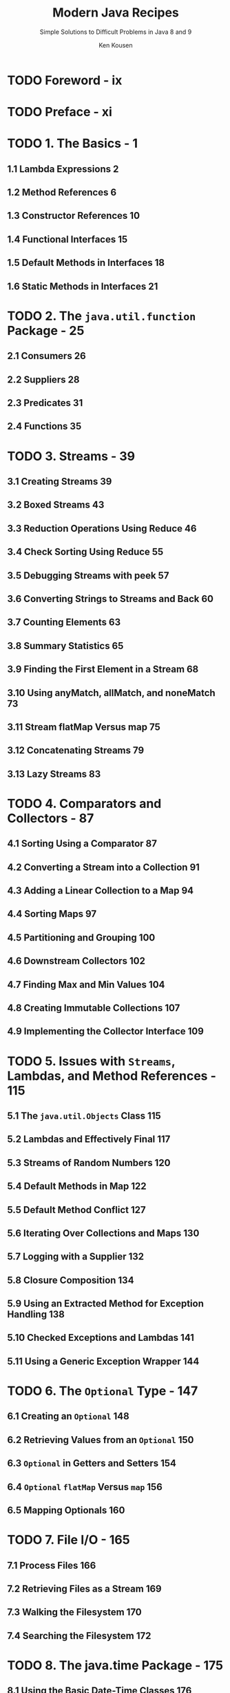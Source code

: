 #+TITLE: Modern Java Recipes
#+SUBTITLE: Simple Solutions to Difficult Problems in Java 8 and 9
#+VERSION: 2017
#+AUTHOR: Ken Kousen
#+STARTUP: entitiespretty

* Table of Contents                                      :TOC_4_org:noexport:
- [[Foreword - ix][Foreword - ix]]
- [[Preface - xi][Preface - xi]]
- [[1. The Basics - 1][1. The Basics - 1]]
  - [[1.1 Lambda Expressions 2][1.1 Lambda Expressions 2]]
  - [[1.2 Method References 6][1.2 Method References 6]]
  - [[1.3 Constructor References 10][1.3 Constructor References 10]]
  - [[1.4 Functional Interfaces 15][1.4 Functional Interfaces 15]]
  - [[1.5 Default Methods in Interfaces 18][1.5 Default Methods in Interfaces 18]]
  - [[1.6 Static Methods in Interfaces 21][1.6 Static Methods in Interfaces 21]]
- [[2. The ~java.util.function~ Package - 25][2. The ~java.util.function~ Package - 25]]
  - [[2.1 Consumers 26][2.1 Consumers 26]]
  - [[2.2 Suppliers 28][2.2 Suppliers 28]]
  - [[2.3 Predicates 31][2.3 Predicates 31]]
  - [[2.4 Functions 35][2.4 Functions 35]]
- [[3. Streams - 39][3. Streams - 39]]
  - [[3.1 Creating Streams 39][3.1 Creating Streams 39]]
  - [[3.2 Boxed Streams 43][3.2 Boxed Streams 43]]
  - [[3.3 Reduction Operations Using Reduce 46][3.3 Reduction Operations Using Reduce 46]]
  - [[3.4 Check Sorting Using Reduce 55][3.4 Check Sorting Using Reduce 55]]
  - [[3.5 Debugging Streams with peek 57][3.5 Debugging Streams with peek 57]]
  - [[3.6 Converting Strings to Streams and Back 60][3.6 Converting Strings to Streams and Back 60]]
  - [[3.7 Counting Elements 63][3.7 Counting Elements 63]]
  - [[3.8 Summary Statistics 65][3.8 Summary Statistics 65]]
  - [[3.9 Finding the First Element in a Stream 68][3.9 Finding the First Element in a Stream 68]]
  - [[3.10 Using anyMatch, allMatch, and noneMatch 73][3.10 Using anyMatch, allMatch, and noneMatch 73]]
  - [[3.11 Stream flatMap Versus map 75][3.11 Stream flatMap Versus map 75]]
  - [[3.12 Concatenating Streams 79][3.12 Concatenating Streams 79]]
  - [[3.13 Lazy Streams 83][3.13 Lazy Streams 83]]
- [[4. Comparators and Collectors - 87][4. Comparators and Collectors - 87]]
  - [[4.1 Sorting Using a Comparator 87][4.1 Sorting Using a Comparator 87]]
  - [[4.2 Converting a Stream into a Collection 91][4.2 Converting a Stream into a Collection 91]]
  - [[4.3 Adding a Linear Collection to a Map 94][4.3 Adding a Linear Collection to a Map 94]]
  - [[4.4 Sorting Maps 97][4.4 Sorting Maps 97]]
  - [[4.5 Partitioning and Grouping 100][4.5 Partitioning and Grouping 100]]
  - [[4.6 Downstream Collectors 102][4.6 Downstream Collectors 102]]
  - [[4.7 Finding Max and Min Values 104][4.7 Finding Max and Min Values 104]]
  - [[4.8 Creating Immutable Collections 107][4.8 Creating Immutable Collections 107]]
  - [[4.9 Implementing the Collector Interface 109][4.9 Implementing the Collector Interface 109]]
- [[5. Issues with ~Streams~, Lambdas, and Method References - 115][5. Issues with ~Streams~, Lambdas, and Method References - 115]]
  - [[5.1 The ~java.util.Objects~ Class 115][5.1 The ~java.util.Objects~ Class 115]]
  - [[5.2 Lambdas and Effectively Final 117][5.2 Lambdas and Effectively Final 117]]
  - [[5.3 Streams of Random Numbers 120][5.3 Streams of Random Numbers 120]]
  - [[5.4 Default Methods in Map 122][5.4 Default Methods in Map 122]]
  - [[5.5 Default Method Conflict 127][5.5 Default Method Conflict 127]]
  - [[5.6 Iterating Over Collections and Maps 130][5.6 Iterating Over Collections and Maps 130]]
  - [[5.7 Logging with a Supplier 132][5.7 Logging with a Supplier 132]]
  - [[5.8 Closure Composition 134][5.8 Closure Composition 134]]
  - [[5.9 Using an Extracted Method for Exception Handling 138][5.9 Using an Extracted Method for Exception Handling 138]]
  - [[5.10 Checked Exceptions and Lambdas 141][5.10 Checked Exceptions and Lambdas 141]]
  - [[5.11 Using a Generic Exception Wrapper 144][5.11 Using a Generic Exception Wrapper 144]]
- [[6. The ~Optional~ Type - 147][6. The ~Optional~ Type - 147]]
  - [[6.1 Creating an ~Optional~ 148][6.1 Creating an ~Optional~ 148]]
  - [[6.2 Retrieving Values from an ~Optional~ 150][6.2 Retrieving Values from an ~Optional~ 150]]
  - [[6.3 ~Optional~ in Getters and Setters 154][6.3 ~Optional~ in Getters and Setters 154]]
  - [[6.4 ~Optional~ ~flatMap~ Versus ~map~ 156][6.4 ~Optional~ ~flatMap~ Versus ~map~ 156]]
  - [[6.5 Mapping Optionals 160][6.5 Mapping Optionals 160]]
- [[7. File I/O - 165][7. File I/O - 165]]
  - [[7.1 Process Files 166][7.1 Process Files 166]]
  - [[7.2 Retrieving Files as a Stream 169][7.2 Retrieving Files as a Stream 169]]
  - [[7.3 Walking the Filesystem 170][7.3 Walking the Filesystem 170]]
  - [[7.4 Searching the Filesystem 172][7.4 Searching the Filesystem 172]]
- [[8. The java.time Package - 175][8. The java.time Package - 175]]
  - [[8.1 Using the Basic Date-Time Classes 176][8.1 Using the Basic Date-Time Classes 176]]
  - [[8.2 Creating Dates and Times from Existing Instances 180][8.2 Creating Dates and Times from Existing Instances 180]]
  - [[8.3 Adjusters and Queries 185][8.3 Adjusters and Queries 185]]
  - [[8.4 Convert from java.util.Date to java.time.LocalDate 190][8.4 Convert from java.util.Date to java.time.LocalDate 190]]
  - [[8.5 Parsing and Formatting 194][8.5 Parsing and Formatting 194]]
  - [[8.6 Finding Time Zones with Unusual Offsets 197][8.6 Finding Time Zones with Unusual Offsets 197]]
  - [[8.7 Finding Region Names from Offsets 200][8.7 Finding Region Names from Offsets 200]]
  - [[8.8 Time Between Events 202][8.8 Time Between Events 202]]
- [[9. Parallelism and Concurrency - 205][9. Parallelism and Concurrency - 205]]
  - [[9.1 Converting from Sequential to Parallel Streams 206][9.1 Converting from Sequential to Parallel Streams 206]]
  - [[9.2 When Parallel Helps 209][9.2 When Parallel Helps 209]]
  - [[9.3 Changing the Pool Size 215][9.3 Changing the Pool Size 215]]
  - [[9.4 The Future Interface 217][9.4 The Future Interface 217]]
  - [[9.5 Completing a CompletableFuture 220][9.5 Completing a CompletableFuture 220]]
  - [[9.6 Coordinating CompletableFutures, Part 1 225][9.6 Coordinating CompletableFutures, Part 1 225]]
  - [[9.7 Coordinating CompletableFutures, Part 2 231][9.7 Coordinating CompletableFutures, Part 2 231]]
- [[10. Java 9 Additions - 239][10. Java 9 Additions - 239]]
  - [[10.1 Modules in Jigsaw - 240][10.1 Modules in Jigsaw - 240]]
    - [[Problem][Problem]]
    - [[Solution][Solution]]
    - [[Discussion][Discussion]]
      - [[Modules][Modules]]
    - [[See Also][See Also]]
  - [[10.2 Private Methods in Interfaces 245][10.2 Private Methods in Interfaces 245]]
    - [[Problem][Problem]]
    - [[Solution][Solution]]
    - [[Discussion][Discussion]]
  - [[10.3 Creating Immutable Collections 247][10.3 Creating Immutable Collections 247]]
    - [[Problem][Problem]]
    - [[Solution][Solution]]
    - [[Discussion][Discussion]]
    - [[See Also][See Also]]
  - [[10.4 Stream: ofNullable, iterate, takeWhile, and dropWhile 252][10.4 Stream: ofNullable, iterate, takeWhile, and dropWhile 252]]
    - [[Problem][Problem]]
    - [[Solution][Solution]]
    - [[Discussion][Discussion]]
    - [[See Also][See Also]]
  - [[10.5 Downstream Collectors: filtering and flatMapping 255][10.5 Downstream Collectors: filtering and flatMapping 255]]
    - [[Problem][Problem]]
    - [[Solution][Solution]]
    - [[Discussion][Discussion]]
    - [[See Also][See Also]]
  - [[10.6 ~Optional~: stream, or, ~ifPresentOrElse~ 259][10.6 ~Optional~: stream, or, ~ifPresentOrElse~ 259]]
    - [[Problem][Problem]]
    - [[Solution][Solution]]
    - [[Discussion][Discussion]]
    - [[See Also][See Also]]
  - [[10.7 Date Ranges 262][10.7 Date Ranges 262]]
    - [[Problem][Problem]]
    - [[Solution][Solution]]
    - [[Discussion][Discussion]]
    - [[See Also][See Also]]
- [[A. Generics and Java 8 - 267][A. Generics and Java 8 - 267]]
- [[Index - 287][Index - 287]]

* TODO Foreword - ix
* TODO Preface - xi
* TODO 1. The Basics - 1
** 1.1 Lambda Expressions 2
** 1.2 Method References 6
** 1.3 Constructor References 10
** 1.4 Functional Interfaces 15
** 1.5 Default Methods in Interfaces 18
** 1.6 Static Methods in Interfaces 21

* TODO 2. The ~java.util.function~ Package - 25
** 2.1 Consumers 26
** 2.2 Suppliers 28
** 2.3 Predicates 31
** 2.4 Functions 35

* TODO 3. Streams - 39
** 3.1 Creating Streams 39
** 3.2 Boxed Streams 43
** 3.3 Reduction Operations Using Reduce 46
** 3.4 Check Sorting Using Reduce 55
** 3.5 Debugging Streams with peek 57
** 3.6 Converting Strings to Streams and Back 60
** 3.7 Counting Elements 63
** 3.8 Summary Statistics 65
** 3.9 Finding the First Element in a Stream 68
** 3.10 Using anyMatch, allMatch, and noneMatch 73
** 3.11 Stream flatMap Versus map 75
** 3.12 Concatenating Streams 79
** 3.13 Lazy Streams 83

* TODO 4. Comparators and Collectors - 87
** 4.1 Sorting Using a Comparator 87
** 4.2 Converting a Stream into a Collection 91
** 4.3 Adding a Linear Collection to a Map 94
** 4.4 Sorting Maps 97
** 4.5 Partitioning and Grouping 100
** 4.6 Downstream Collectors 102
** 4.7 Finding Max and Min Values 104
** 4.8 Creating Immutable Collections 107
** 4.9 Implementing the Collector Interface 109

* TODO 5. Issues with ~Streams~, Lambdas, and Method References - 115
** 5.1 The ~java.util.Objects~ Class 115
** 5.2 Lambdas and Effectively Final 117
** 5.3 Streams of Random Numbers 120
** 5.4 Default Methods in Map 122
** 5.5 Default Method Conflict 127
** 5.6 Iterating Over Collections and Maps 130
** 5.7 Logging with a Supplier 132
** 5.8 Closure Composition 134
** 5.9 Using an Extracted Method for Exception Handling 138
** 5.10 Checked Exceptions and Lambdas 141
** 5.11 Using a Generic Exception Wrapper 144

* TODO 6. The ~Optional~ Type - 147
** 6.1 Creating an ~Optional~ 148
** 6.2 Retrieving Values from an ~Optional~ 150
** 6.3 ~Optional~ in Getters and Setters 154
** 6.4 ~Optional~ ~flatMap~ Versus ~map~ 156
** 6.5 Mapping Optionals 160

* TODO 7. File I/O - 165
** 7.1 Process Files 166
** 7.2 Retrieving Files as a Stream 169
** 7.3 Walking the Filesystem 170
** 7.4 Searching the Filesystem 172

* TODO 8. The java.time Package - 175
** 8.1 Using the Basic Date-Time Classes 176
** 8.2 Creating Dates and Times from Existing Instances 180
** 8.3 Adjusters and Queries 185
** 8.4 Convert from java.util.Date to java.time.LocalDate 190
** 8.5 Parsing and Formatting 194
** 8.6 Finding Time Zones with Unusual Offsets 197
** 8.7 Finding Region Names from Offsets 200
** 8.8 Time Between Events 202

* TODO 9. Parallelism and Concurrency - 205
** 9.1 Converting from Sequential to Parallel Streams 206
** 9.2 When Parallel Helps 209
** 9.3 Changing the Pool Size 215
** 9.4 The Future Interface 217
** 9.5 Completing a CompletableFuture 220
** 9.6 Coordinating CompletableFutures, Part 1 225
** 9.7 Coordinating CompletableFutures, Part 2 231

* TODO 10. Java 9 Additions - 239
  - This chapter contains recipes involving the *new additions*, like
    + ~private~ /methods/ in /interfaces/
    + /factory methods/ for /immutable collections/
    + the new methods for /streams/, ~Optional~, and ~Collectors~.

  - What *NOT covered* in this chapter
    + The ~jshell~ interactive console
    + The *modified* (=From Jian= =???=) ~try-with-resources~ block
    + The relaxed syntax for the diamond operator =TODO= =???=
    + The *new* /deprecation warnings/ =TODO=
    + The /reactive streams classes/ =TODO=
    + The stack-walking API =TODO=
    + The revised ~Process~ /class/ =TODO=

  - Several are relatively minor (like the diamond operator changes, try-withresources
    requirements, and deprecation warnings). Some are specialty topics (like
    the stack-walking API and the changes to the Process API). The new shell is covered
    heavily in the documentation, along with a tutorial.
    Finally, the reactive streams additions are fascinating, but the open source community
    already provides APIs like Reactive Streams, RxJava, and more, and it might be a
    good idea to wait to see how the community decides to support the new Java 9 API.

  - The recipes in this chapter is NOT use-case driven as in the rest of this
    book.

** TODO 10.1 Modules in Jigsaw - 240
*** DONE Problem
    CLOSED: [2018-01-19 Fri 03:58]
    - *Access* Java /modules/ from the _standard library_.

    - *Encapsulate* your own code in /modules/.

*** TODO Solution
    - =TODO=

*** TODO Discussion
    - JSR 376 -- the Java Platform Module System.

    - Q: What are changed by the /Java Platform Module System/?
      A: For example, it changes the nature of ~public~ and ~private~.

    - As a concession, Java 9 has a *default* command-line flag
      ~--illegal-access=permit~. *It will be disallowed in the feature release*.

**** TODO Modules
     - The ~module-info.java~ file is known as a /module descriptor/.

     - *NOTE*:
       The *reversed URL* pattern is currently the *recommended naming
       convention* for /modules/.

     - The *ONLY* /module/ provided by Java 9 JVM *by default* is ~java.base~.

*** TODO See Also

** DONE 10.2 Private Methods in Interfaces 245
   CLOSED: [2018-01-19 Fri 05:12]
*** DONE Problem
    CLOSED: [2018-01-19 Fri 04:22]
    You want to add ~private~ /methods/ to /interfaces/ that _can be called by
    other /methods/ in the /interface/._

*** DONE Solution
    CLOSED: [2018-01-19 Fri 04:22]
    Java SE 9 now *supports* using the ~private~ keyword on /interface methods/.

*** DONE Discussion
    CLOSED: [2018-01-19 Fri 05:12]
    - In Java SE 8,
      1. for the _FIRST TIME_ developers could _add_ *implementations* to
         /interface methods/, labeling them as ~default~ or ~static~. =TODO=

      2. The next logical step was to _add_ /private methods/ as well.

    - In Java, all the /private methods/
      + use the ~private~ keywrod;

      + MUST have an *implementation* -- in another words, MUSTN'T be /abstract
        method/.

      + Like /private methods/ in /classes/, they *CANNOT* be _overridden_.
        The can be *ONLY* invoked from within the same source file.

    - Example

      =From Jian= NOT a good way to use /interfaces/. A better example should be
      created.

      #+BEGIN_SRC java
        // Example 10-8. Private method in an interface
        import java.util.function.IntPredicate;
        import java.util.stream.IntStream;

        public interface SumNumbers {
            default int addEvens(int... nums) {
                return add(n -> n % 2 == 0, nums);
            }
            default int addOdds(int... nums) {
                return add(n -> n % 2 != 0, nums);
            }
            private int add(IntPredicate predicate, int... nums) {
                return IntStream.of(nums).
                         filter(predicate).
                         sum();
            }
        }


        // Example 10-9. Testing the private interface method
        class PrivateDemo implements SumNumbers {}

        import org.junit.Test;
        import static org.junit.Assert.*;

        public class SumNumbersTest {
            private SumNumbers demo = new PrivateDemo();

            @Test
            public void addEvens() throws Exception {
                assertEquals(2 + 4 + 6, demo.addEvens(1, 2, 3, 4, 5, 6));
                //                      |<---------------------------->|
            }

            @Test
            public void addOdds() throws Exception {
                assertEquals(1 + 3 + 5, demo.addOdds(1, 2, 3, 4, 5, 6));
                //                      |<--------------------------->|
            }
        }
      #+END_SRC

** 10.3 Creating Immutable Collections 247
*** DONE Problem
    CLOSED: [2018-01-19 Fri 05:11]
    Create *immutable* /lists/, /sets/, or /maps/.

*** DONE Solution
    CLOSED: [2018-01-19 Fri 05:11]
    Use the Java 9 new added /static factory methods/:
    + ~List.of~
    + ~Set.of~
    + ~Map.of~

*** TODO Discussion
*** TODO See Also

** 10.4 Stream: ofNullable, iterate, takeWhile, and dropWhile 252
*** TODO Problem
*** TODO Solution
*** TODO Discussion
*** TODO See Also

** 10.5 Downstream Collectors: filtering and flatMapping 255
*** TODO Problem
*** TODO Solution
*** TODO Discussion
*** TODO See Also

** 10.6 ~Optional~: stream, or, ~ifPresentOrElse~ 259
*** TODO Problem
*** TODO Solution
*** TODO Discussion
*** TODO See Also

** 10.7 Date Ranges 262
*** TODO Problem
*** TODO Solution
*** TODO Discussion
*** TODO See Also

* TODO A. Generics and Java 8 - 267
* Index - 287
